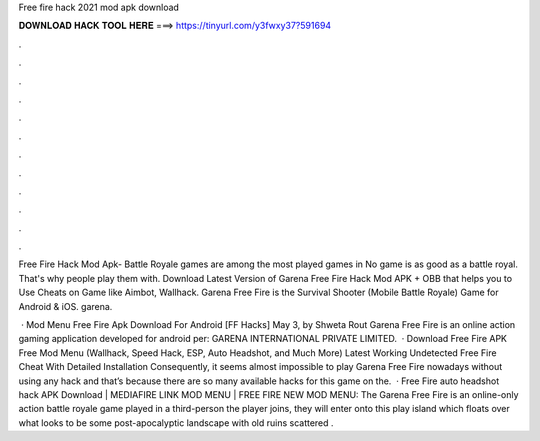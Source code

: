 Free fire hack 2021 mod apk download



𝐃𝐎𝐖𝐍𝐋𝐎𝐀𝐃 𝐇𝐀𝐂𝐊 𝐓𝐎𝐎𝐋 𝐇𝐄𝐑𝐄 ===> https://tinyurl.com/y3fwxy37?591694



.



.



.



.



.



.



.



.



.



.



.



.

Free Fire Hack Mod Apk- Battle Royale games are among the most played games in No game is as good as a battle royal. That's why people play them with. Download Latest Version of Garena Free Fire Hack Mod APK + OBB that helps you to Use Cheats on Game like Aimbot, Wallhack. Garena Free Fire is the Survival Shooter (Mobile Battle Royale) Game for Android & iOS. garena.

 · Mod Menu Free Fire Apk Download For Android [FF Hacks] May 3, by Shweta Rout Garena Free Fire is an online action gaming application developed for android per: GARENA INTERNATIONAL PRIVATE LIMITED.  · Download Free Fire APK Free Mod Menu (Wallhack, Speed Hack, ESP, Auto Headshot, and Much More) Latest Working Undetected Free Fire Cheat With Detailed Installation Consequently, it seems almost impossible to play Garena Free Fire nowadays without using any hack and that’s because there are so many available hacks for this game on the.  · Free Fire auto headshot hack APK Download | MEDIAFIRE LINK MOD MENU | FREE FIRE NEW MOD MENU: The Garena Free Fire is an online-only action battle royale game played in a third-person  the player joins, they will enter onto this play island which floats over what looks to be some post-apocalyptic landscape with old ruins scattered .

